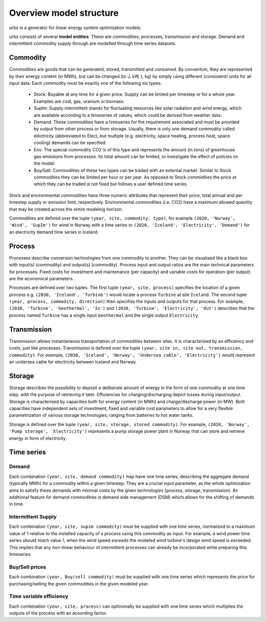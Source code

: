 Overview model structure
------------------------
urbs is a generator for linear energy system optimization models.

urbs consists of several **model entities**. These are commodities, processes,
transmission and storage. Demand and intermittent commodity supply through are 
modelled through time series datasets.

Commodity
^^^^^^^^^

Commodities are goods that can be generated, stored, transmitted and consumed.
By convention, they are represented by their energy content (in MWh), but can
be changed (to J, kW, t, kg) by simply using different (consistent) units for
all input data. Each commodity must be exactly one of the following six types:

  * Stock: Buyable at any time for a given price. Supply can be limited
    per timestep or for a whole year. Examples are coal, gas, uranium
    or biomass.
  * SupIm: Supply intermittent stands for fluctuating resources like
    solar radiation and wind energy, which are available according to 
    a timeseries of values, which could be derived from weather data.
  * Demand: These commodities have a timeseries for the requirement
    associated and must be provided by output from other process or 
    from storage. Usually, there is only one demand commodity called 
    electricity (abbreviated to Elec), but multiple (e.g. electricity, space 
    heating, process heat, space cooling) demands can be specified.
  * Env: The special commodity CO2 is of this type and represents the
    amount (in tons) of greenhouse gas emissions from processes. Its
    total amount can be limited, to investigate the effect of policies
    on the model.
  * Buy/Sell: Commodities of these two types can be traded with an external
    market. Similar to Stock commodities they can be limited per hour or per
    year. As opposed to Stock commidities the price at which they can be traded
    is not fixed but follows a user defined time series.    

Stock and environmental commodities have three numeric attributes that
represent their price, total annual and per timestep supply or emission limit,
respectively. Environmental commodities (i.e. CO2) have a maximum allowed
quantity that may be created across the entire modeling horizon.

Commodities are defined over the tuple ``(year, site, commodity, type)``, for
example ``(2020, 'Norway', 'Wind', 'SupIm')`` for wind in Norway with a time
series or  ``(2020, 'Iceland', 'Electricity', 'Demand')`` for an electricity
demand time series in  Iceland.

Process
^^^^^^^
Processes describe conversion technologies from one commodity to another. They
can be visualised like a black box with input(s) (commodity) and output(s)
(commodity). Process input and output ratios are the main technical parameters
for processes. Fixed costs for investment and maintenance (per capacity)
and variable costs for operation (per output) are the economical parameters.

Processes are defined over two tuples. The first tuple
``(year, site, process)`` specifies the location of a given process e.g.
``(2030, 'Iceland', 'Turbine')`` would locate a process ``Turbine`` at site
``Iceland``. The second tuple ``(year, process, commodity, direction)`` then
specifies the inputs and outputs for that process. For example,
``(2030, 'Turbine', 'Geothermal', 'In')`` and
``(2030, 'Turbine', 'Electricity', 'Out')`` describes that the process named
``Turbine`` has a single input ``Geothermal`` and the single output
``Electricity``.


Transmission
^^^^^^^^^^^^
Transmission allows instantaneous transportation of commodities between sites.
It is characterised by an efficiency and costs, just like processes.
Transmission is defined over the tuple
``(year, site in, site out, transmission, commodity)``. For example,
``(2030, 'Iceland', 'Norway', 'Undersea cable', 'Electricity')`` would
represent an undersea cable for electricity between Iceland and Norway.

Storage
^^^^^^^
Storage describes the possibility to deposit a deliberate amount of energy in
the  form of one commodity at one time step; with the purpose of retrieving it
later. Efficiencies for charging/discharging depict losses during input/output.
Storage is characterised by capacities both for energy content (in MWh) and
charge/discharge power (in MW). Both capacities have independent sets of
investment, fixed and variable cost parameters to allow for a very flexible
parametrization of various storage technologies; ranging from batteries to hot
water tanks.

Storage is defined over the tuple ``(year, site, storage, stored commodity)``.
For example, ``(2020, 'Norway', 'Pump storage', 'Electricity')`` represents a
pump storage power plant in Norway that can store and retrieve energy in form
of electricity.


Time series
^^^^^^^^^^^

Demand
""""""
Each combination ``(year, site, demand commodity)`` may have one time series,
describing the aggregate demand (typically MWh) for a commodity within a given
timestep. They are a crucial input parameter, as the whole optimization aims to
satisfy these demands with minimal costs by the given technologies
(process, storage, transmission). An additional feature for demand commodities
is demand side management (DSM) which allows for the shifting of demands in
time.

Intermittent Supply
"""""""""""""""""""
Each combination ``(year, site, supim commodity)`` must be supplied with one
time series, normalized to a maximum value of 1 relative to the installed
capacity of a process using this commodity as input. For example, a wind power
time series should reach value 1, when the wind speed exceeds the modeled wind
turbine's design wind speed is exceeded. This implies that any non-linear
behaviour of intermittent processes can already be incorporated while preparing
this timeseries.

Buy/Sell prices
"""""""""""""""
Each combination ``(year, Buy/sell commodity)`` must be supplied with one
time series which represents the price for purchasing/selling the given
commodities in the given modeled year.

Time variable efficiency
""""""""""""""""""""""""
Each combination ``(year, site, process)`` can optinionally be supplied with
one time series which multiplies the outputs of the process with an acoording
factor.
